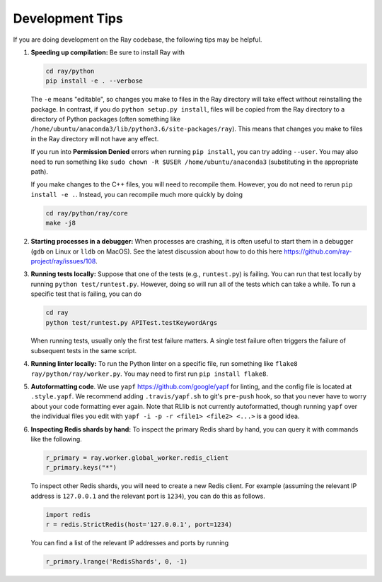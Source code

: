 Development Tips
================

If you are doing development on the Ray codebase, the following tips may
be helpful.

1. **Speeding up compilation:** Be sure to install Ray with

   .. code:: shell

      cd ray/python
      pip install -e . --verbose

   The ``-e`` means "editable", so changes you make to files in the Ray
   directory will take effect without reinstalling the package. In
   contrast, if you do ``python setup.py install``, files will be copied
   from the Ray directory to a directory of Python packages (often
   something like
   ``/home/ubuntu/anaconda3/lib/python3.6/site-packages/ray``). This
   means that changes you make to files in the Ray directory will not
   have any effect.

   If you run into **Permission Denied** errors when running
   ``pip install``, you can try adding ``--user``. You may also need to
   run something like ``sudo chown -R $USER /home/ubuntu/anaconda3``
   (substituting in the appropriate path).

   If you make changes to the C++ files, you will need to recompile
   them. However, you do not need to rerun ``pip install -e .``.
   Instead, you can recompile much more quickly by doing

   .. code:: shell

      cd ray/python/ray/core
      make -j8

2. **Starting processes in a debugger:** When processes are crashing, it
   is often useful to start them in a debugger (``gdb`` on Linux or
   ``lldb`` on MacOS). See the latest discussion about how to do this
   here https://github.com/ray-project/ray/issues/108.
3. **Running tests locally:** Suppose that one of the tests (e.g.,
   ``runtest.py``) is failing. You can run that test locally by running
   ``python test/runtest.py``. However, doing so will run all of the
   tests which can take a while. To run a specific test that is failing,
   you can do

   .. code:: shell

      cd ray
      python test/runtest.py APITest.testKeywordArgs

   When running tests, usually only the first test failure matters. A
   single test failure often triggers the failure of subsequent tests in
   the same script.

4. **Running linter locally:** To run the Python linter on a specific
   file, run something like ``flake8 ray/python/ray/worker.py``. You may
   need to first run ``pip install flake8``.
5. **Autoformatting code**. We use ``yapf``
   https://github.com/google/yapf for linting, and the config file is
   located at ``.style.yapf``. We recommend adding ``.travis/yapf.sh``
   to git's ``pre-push`` hook, so that you never have to worry about
   your code formatting ever again. Note that RLlib is not currently
   autoformatted, though running ``yapf`` over the individual files you
   edit with ``yapf -i -p -r <file1> <file2> <...>`` is a good idea.
6. **Inspecting Redis shards by hand:** To inspect the primary Redis
   shard by hand, you can query it with commands like the following.

   .. code:: python

      r_primary = ray.worker.global_worker.redis_client
      r_primary.keys("*")

   To inspect other Redis shards, you will need to create a new Redis
   client. For example (assuming the relevant IP address is
   ``127.0.0.1`` and the relevant port is ``1234``), you can do this as
   follows.

   .. code:: python

      import redis
      r = redis.StrictRedis(host='127.0.0.1', port=1234)

   You can find a list of the relevant IP addresses and ports by running

   .. code:: python

      r_primary.lrange('RedisShards', 0, -1)
